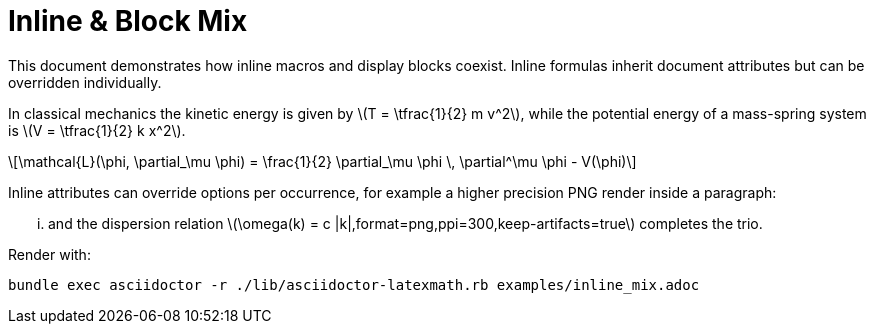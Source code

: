 = Inline & Block Mix
:stem: latexmath
:latexmath-format: svg
:latexmath-timeout: 90

This document demonstrates how inline macros and display blocks coexist. Inline
formulas inherit document attributes but can be overridden individually.

In classical mechanics the kinetic energy is given by latexmath:[T = \tfrac{1}{2} m v^2], while the
potential energy of a mass-spring system is latexmath:[V = \tfrac{1}{2} k x^2].

[latexmath, lagrangian-density, svg, preamble="\\usepackage{bm}"]
++++
\mathcal{L}(\phi, \partial_\mu \phi) = \frac{1}{2} \partial_\mu \phi \, \partial^\mu \phi - V(\phi)
++++

Inline attributes can override options per occurrence, for example a higher
precision PNG render inside a paragraph:

... and the dispersion relation latexmath:[\omega(k) = c |k|,format=png,ppi=300,keep-artifacts=true] completes the trio.

Render with:

```
bundle exec asciidoctor -r ./lib/asciidoctor-latexmath.rb examples/inline_mix.adoc
```
